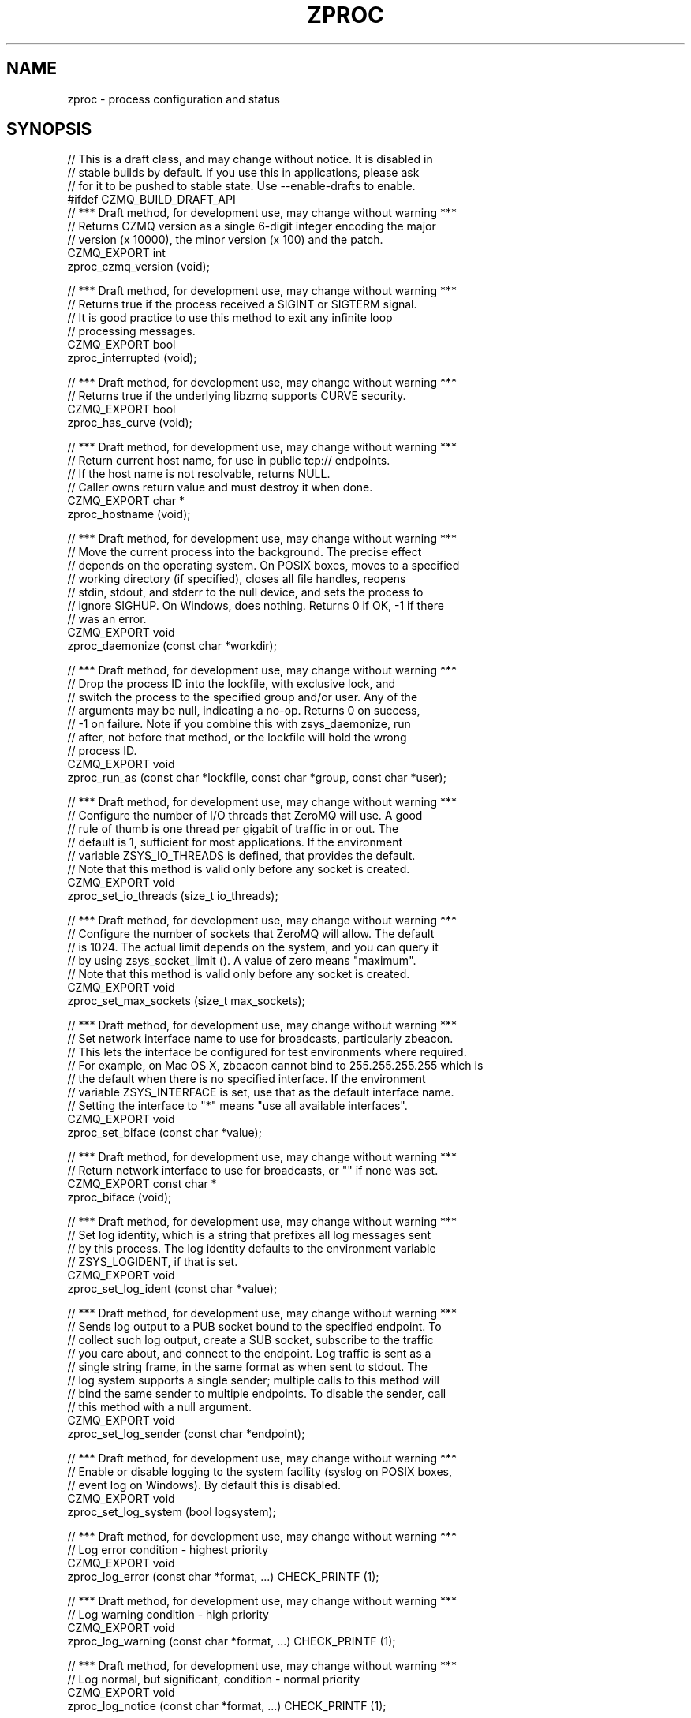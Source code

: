 '\" t
.\"     Title: zproc
.\"    Author: [see the "AUTHORS" section]
.\" Generator: DocBook XSL Stylesheets v1.76.1 <http://docbook.sf.net/>
.\"      Date: 12/31/2016
.\"    Manual: CZMQ Manual
.\"    Source: CZMQ 4.0.2
.\"  Language: English
.\"
.TH "ZPROC" "3" "12/31/2016" "CZMQ 4\&.0\&.2" "CZMQ Manual"
.\" -----------------------------------------------------------------
.\" * Define some portability stuff
.\" -----------------------------------------------------------------
.\" ~~~~~~~~~~~~~~~~~~~~~~~~~~~~~~~~~~~~~~~~~~~~~~~~~~~~~~~~~~~~~~~~~
.\" http://bugs.debian.org/507673
.\" http://lists.gnu.org/archive/html/groff/2009-02/msg00013.html
.\" ~~~~~~~~~~~~~~~~~~~~~~~~~~~~~~~~~~~~~~~~~~~~~~~~~~~~~~~~~~~~~~~~~
.ie \n(.g .ds Aq \(aq
.el       .ds Aq '
.\" -----------------------------------------------------------------
.\" * set default formatting
.\" -----------------------------------------------------------------
.\" disable hyphenation
.nh
.\" disable justification (adjust text to left margin only)
.ad l
.\" -----------------------------------------------------------------
.\" * MAIN CONTENT STARTS HERE *
.\" -----------------------------------------------------------------
.SH "NAME"
zproc \- process configuration and status
.SH "SYNOPSIS"
.sp
.nf
//  This is a draft class, and may change without notice\&. It is disabled in
//  stable builds by default\&. If you use this in applications, please ask
//  for it to be pushed to stable state\&. Use \-\-enable\-drafts to enable\&.
#ifdef CZMQ_BUILD_DRAFT_API
//  *** Draft method, for development use, may change without warning ***
//  Returns CZMQ version as a single 6\-digit integer encoding the major
//  version (x 10000), the minor version (x 100) and the patch\&.
CZMQ_EXPORT int
    zproc_czmq_version (void);

//  *** Draft method, for development use, may change without warning ***
//  Returns true if the process received a SIGINT or SIGTERM signal\&.
//  It is good practice to use this method to exit any infinite loop
//  processing messages\&.
CZMQ_EXPORT bool
    zproc_interrupted (void);

//  *** Draft method, for development use, may change without warning ***
//  Returns true if the underlying libzmq supports CURVE security\&.
CZMQ_EXPORT bool
    zproc_has_curve (void);

//  *** Draft method, for development use, may change without warning ***
//  Return current host name, for use in public tcp:// endpoints\&.
//  If the host name is not resolvable, returns NULL\&.
//  Caller owns return value and must destroy it when done\&.
CZMQ_EXPORT char *
    zproc_hostname (void);

//  *** Draft method, for development use, may change without warning ***
//  Move the current process into the background\&. The precise effect
//  depends on the operating system\&. On POSIX boxes, moves to a specified
//  working directory (if specified), closes all file handles, reopens
//  stdin, stdout, and stderr to the null device, and sets the process to
//  ignore SIGHUP\&. On Windows, does nothing\&. Returns 0 if OK, \-1 if there
//  was an error\&.
CZMQ_EXPORT void
    zproc_daemonize (const char *workdir);

//  *** Draft method, for development use, may change without warning ***
//  Drop the process ID into the lockfile, with exclusive lock, and
//  switch the process to the specified group and/or user\&. Any of the
//  arguments may be null, indicating a no\-op\&. Returns 0 on success,
//  \-1 on failure\&. Note if you combine this with zsys_daemonize, run
//  after, not before that method, or the lockfile will hold the wrong
//  process ID\&.
CZMQ_EXPORT void
    zproc_run_as (const char *lockfile, const char *group, const char *user);

//  *** Draft method, for development use, may change without warning ***
//  Configure the number of I/O threads that ZeroMQ will use\&. A good
//  rule of thumb is one thread per gigabit of traffic in or out\&. The
//  default is 1, sufficient for most applications\&. If the environment
//  variable ZSYS_IO_THREADS is defined, that provides the default\&.
//  Note that this method is valid only before any socket is created\&.
CZMQ_EXPORT void
    zproc_set_io_threads (size_t io_threads);

//  *** Draft method, for development use, may change without warning ***
//  Configure the number of sockets that ZeroMQ will allow\&. The default
//  is 1024\&. The actual limit depends on the system, and you can query it
//  by using zsys_socket_limit ()\&. A value of zero means "maximum"\&.
//  Note that this method is valid only before any socket is created\&.
CZMQ_EXPORT void
    zproc_set_max_sockets (size_t max_sockets);

//  *** Draft method, for development use, may change without warning ***
//  Set network interface name to use for broadcasts, particularly zbeacon\&.
//  This lets the interface be configured for test environments where required\&.
//  For example, on Mac OS X, zbeacon cannot bind to 255\&.255\&.255\&.255 which is
//  the default when there is no specified interface\&. If the environment
//  variable ZSYS_INTERFACE is set, use that as the default interface name\&.
//  Setting the interface to "*" means "use all available interfaces"\&.
CZMQ_EXPORT void
    zproc_set_biface (const char *value);

//  *** Draft method, for development use, may change without warning ***
//  Return network interface to use for broadcasts, or "" if none was set\&.
CZMQ_EXPORT const char *
    zproc_biface (void);

//  *** Draft method, for development use, may change without warning ***
//  Set log identity, which is a string that prefixes all log messages sent
//  by this process\&. The log identity defaults to the environment variable
//  ZSYS_LOGIDENT, if that is set\&.
CZMQ_EXPORT void
    zproc_set_log_ident (const char *value);

//  *** Draft method, for development use, may change without warning ***
//  Sends log output to a PUB socket bound to the specified endpoint\&. To
//  collect such log output, create a SUB socket, subscribe to the traffic
//  you care about, and connect to the endpoint\&. Log traffic is sent as a
//  single string frame, in the same format as when sent to stdout\&. The
//  log system supports a single sender; multiple calls to this method will
//  bind the same sender to multiple endpoints\&. To disable the sender, call
//  this method with a null argument\&.
CZMQ_EXPORT void
    zproc_set_log_sender (const char *endpoint);

//  *** Draft method, for development use, may change without warning ***
//  Enable or disable logging to the system facility (syslog on POSIX boxes,
//  event log on Windows)\&. By default this is disabled\&.
CZMQ_EXPORT void
    zproc_set_log_system (bool logsystem);

//  *** Draft method, for development use, may change without warning ***
//  Log error condition \- highest priority
CZMQ_EXPORT void
    zproc_log_error (const char *format, \&.\&.\&.) CHECK_PRINTF (1);

//  *** Draft method, for development use, may change without warning ***
//  Log warning condition \- high priority
CZMQ_EXPORT void
    zproc_log_warning (const char *format, \&.\&.\&.) CHECK_PRINTF (1);

//  *** Draft method, for development use, may change without warning ***
//  Log normal, but significant, condition \- normal priority
CZMQ_EXPORT void
    zproc_log_notice (const char *format, \&.\&.\&.) CHECK_PRINTF (1);

//  *** Draft method, for development use, may change without warning ***
//  Log informational message \- low priority
CZMQ_EXPORT void
    zproc_log_info (const char *format, \&.\&.\&.) CHECK_PRINTF (1);

//  *** Draft method, for development use, may change without warning ***
//  Log debug\-level message \- lowest priority
CZMQ_EXPORT void
    zproc_log_debug (const char *format, \&.\&.\&.) CHECK_PRINTF (1);

//  *** Draft method, for development use, may change without warning ***
//  Self test of this class\&.
CZMQ_EXPORT void
    zproc_test (bool verbose);

#endif // CZMQ_BUILD_DRAFT_API
Please add \*(Aq@interface\*(Aq section in \*(Aq\&./\&.\&./src/zproc\&.c\*(Aq\&.
.fi
.SH "DESCRIPTION"
.sp
zproc \- process configuration and status
.sp
Please add \fI@discuss\fR section in \fI\&./\&.\&./src/zproc\&.c\fR\&.
.SH "EXAMPLE"
.PP
\fBFrom zproc_test method\fR. 
.sp
.if n \{\
.RS 4
.\}
.nf
Please add \*(Aq@selftest\*(Aq section in \*(Aq\&./\&.\&./src/zproc\&.c\*(Aq\&.
.fi
.if n \{\
.RE
.\}
.sp
.SH "AUTHORS"
.sp
The czmq manual was written by the authors in the AUTHORS file\&.
.SH "RESOURCES"
.sp
Main web site: \m[blue]\fB\%\fR\m[]
.sp
Report bugs to the email <\m[blue]\fBzeromq\-dev@lists\&.zeromq\&.org\fR\m[]\&\s-2\u[1]\d\s+2>
.SH "COPYRIGHT"
.sp
Copyright (c) the Contributors as noted in the AUTHORS file\&. This file is part of CZMQ, the high\-level C binding for 0MQ: http://czmq\&.zeromq\&.org\&. This Source Code Form is subject to the terms of the Mozilla Public License, v\&. 2\&.0\&. If a copy of the MPL was not distributed with this file, You can obtain one at http://mozilla\&.org/MPL/2\&.0/\&. LICENSE included with the czmq distribution\&.
.SH "NOTES"
.IP " 1." 4
zeromq-dev@lists.zeromq.org
.RS 4
\%mailto:zeromq-dev@lists.zeromq.org
.RE
